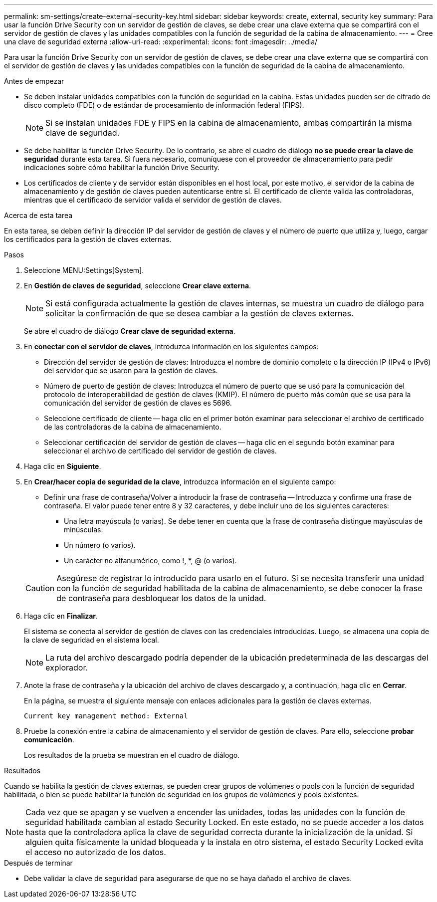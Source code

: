 ---
permalink: sm-settings/create-external-security-key.html 
sidebar: sidebar 
keywords: create, external, security key 
summary: Para usar la función Drive Security con un servidor de gestión de claves, se debe crear una clave externa que se compartirá con el servidor de gestión de claves y las unidades compatibles con la función de seguridad de la cabina de almacenamiento. 
---
= Cree una clave de seguridad externa
:allow-uri-read: 
:experimental: 
:icons: font
:imagesdir: ../media/


[role="lead"]
Para usar la función Drive Security con un servidor de gestión de claves, se debe crear una clave externa que se compartirá con el servidor de gestión de claves y las unidades compatibles con la función de seguridad de la cabina de almacenamiento.

.Antes de empezar
* Se deben instalar unidades compatibles con la función de seguridad en la cabina. Estas unidades pueden ser de cifrado de disco completo (FDE) o de estándar de procesamiento de información federal (FIPS).
+
[NOTE]
====
Si se instalan unidades FDE y FIPS en la cabina de almacenamiento, ambas compartirán la misma clave de seguridad.

====
* Se debe habilitar la función Drive Security. De lo contrario, se abre el cuadro de diálogo *no se puede crear la clave de seguridad* durante esta tarea. Si fuera necesario, comuníquese con el proveedor de almacenamiento para pedir indicaciones sobre cómo habilitar la función Drive Security.
* Los certificados de cliente y de servidor están disponibles en el host local, por este motivo, el servidor de la cabina de almacenamiento y de gestión de claves pueden autenticarse entre sí. El certificado de cliente valida las controladoras, mientras que el certificado de servidor valida el servidor de gestión de claves.


.Acerca de esta tarea
En esta tarea, se deben definir la dirección IP del servidor de gestión de claves y el número de puerto que utiliza y, luego, cargar los certificados para la gestión de claves externas.

.Pasos
. Seleccione MENU:Settings[System].
. En *Gestión de claves de seguridad*, seleccione *Crear clave externa*.
+
[NOTE]
====
Si está configurada actualmente la gestión de claves internas, se muestra un cuadro de diálogo para solicitar la confirmación de que se desea cambiar a la gestión de claves externas.

====
+
Se abre el cuadro de diálogo *Crear clave de seguridad externa*.

. En *conectar con el servidor de claves*, introduzca información en los siguientes campos:
+
** Dirección del servidor de gestión de claves: Introduzca el nombre de dominio completo o la dirección IP (IPv4 o IPv6) del servidor que se usaron para la gestión de claves.
** Número de puerto de gestión de claves: Introduzca el número de puerto que se usó para la comunicación del protocolo de interoperabilidad de gestión de claves (KMIP). El número de puerto más común que se usa para la comunicación del servidor de gestión de claves es 5696.
** Seleccione certificado de cliente -- haga clic en el primer botón examinar para seleccionar el archivo de certificado de las controladoras de la cabina de almacenamiento.
** Seleccionar certificación del servidor de gestión de claves -- haga clic en el segundo botón examinar para seleccionar el archivo de certificado del servidor de gestión de claves.


. Haga clic en *Siguiente*.
. En *Crear/hacer copia de seguridad de la clave*, introduzca información en el siguiente campo:
+
** Definir una frase de contraseña/Volver a introducir la frase de contraseña -- Introduzca y confirme una frase de contraseña. El valor puede tener entre 8 y 32 caracteres, y debe incluir uno de los siguientes caracteres:
+
*** Una letra mayúscula (o varias). Se debe tener en cuenta que la frase de contraseña distingue mayúsculas de minúsculas.
*** Un número (o varios).
*** Un carácter no alfanumérico, como !, *, @ (o varios).




+
[CAUTION]
====
Asegúrese de registrar lo introducido para usarlo en el futuro. Si se necesita transferir una unidad con la función de seguridad habilitada de la cabina de almacenamiento, se debe conocer la frase de contraseña para desbloquear los datos de la unidad.

====
. Haga clic en *Finalizar*.
+
El sistema se conecta al servidor de gestión de claves con las credenciales introducidas. Luego, se almacena una copia de la clave de seguridad en el sistema local.

+
[NOTE]
====
La ruta del archivo descargado podría depender de la ubicación predeterminada de las descargas del explorador.

====
. Anote la frase de contraseña y la ubicación del archivo de claves descargado y, a continuación, haga clic en *Cerrar*.
+
En la página, se muestra el siguiente mensaje con enlaces adicionales para la gestión de claves externas.

+
`Current key management method: External`

. Pruebe la conexión entre la cabina de almacenamiento y el servidor de gestión de claves. Para ello, seleccione *probar comunicación*.
+
Los resultados de la prueba se muestran en el cuadro de diálogo.



.Resultados
Cuando se habilita la gestión de claves externas, se pueden crear grupos de volúmenes o pools con la función de seguridad habilitada, o bien se puede habilitar la función de seguridad en los grupos de volúmenes y pools existentes.

[NOTE]
====
Cada vez que se apagan y se vuelven a encender las unidades, todas las unidades con la función de seguridad habilitada cambian al estado Security Locked. En este estado, no se puede acceder a los datos hasta que la controladora aplica la clave de seguridad correcta durante la inicialización de la unidad. Si alguien quita físicamente la unidad bloqueada y la instala en otro sistema, el estado Security Locked evita el acceso no autorizado de los datos.

====
.Después de terminar
* Debe validar la clave de seguridad para asegurarse de que no se haya dañado el archivo de claves.

